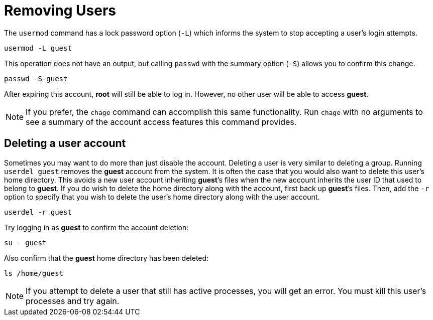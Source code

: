 = Removing Users

The `+usermod+` command has a lock password option (`+-L+`) which
informs the system to stop accepting a user’s login attempts.

[source,bash,subs="+macros,+attributes",role=execute]
----
usermod -L guest
----

This operation does not have an output, but calling `+passwd+` with the
summary option (`+-S+`) allows you to confirm this change.

[source,bash,subs="+macros,+attributes",role=execute]
----
passwd -S guest
----

After expiring this account, *root* will still be able to log in.
However, no other user will be able to access *guest*.

NOTE: If you prefer, the `+chage+` command can accomplish this same functionality.
Run `+chage+` with no arguments to see a summary of the account access
features this command provides.

== Deleting a user account

Sometimes you may want to do more than just disable the account.
Deleting a user is very similar to deleting a group. Running
`+userdel guest+` removes the *guest* account from the system. It is
often the case that you would also want to delete this user’s home
directory. This avoids a new user account inheriting *guest*’s files
when the new account inherits the user ID that used to belong to
*guest*. If you do wish to delete the home directory along with the
account, first back up *guest*’s files. Then, add the `+-r+` option to
specify that you wish to delete the user’s home directory along with the
user account.

[source,bash,subs="+macros,+attributes",role=execute]
----
userdel -r guest
----

Try logging in as *guest* to confirm the account deletion:

[source,bash,subs="+macros,+attributes",role=execute]
----
su - guest
----

Also confirm that the *guest* home directory has been deleted:

[source,bash,subs="+macros,+attributes",role=execute]
----
ls /home/guest
----

NOTE: If you attempt to delete a user that still has active processes, you
will get an error. You must kill this user’s processes
and try again.
